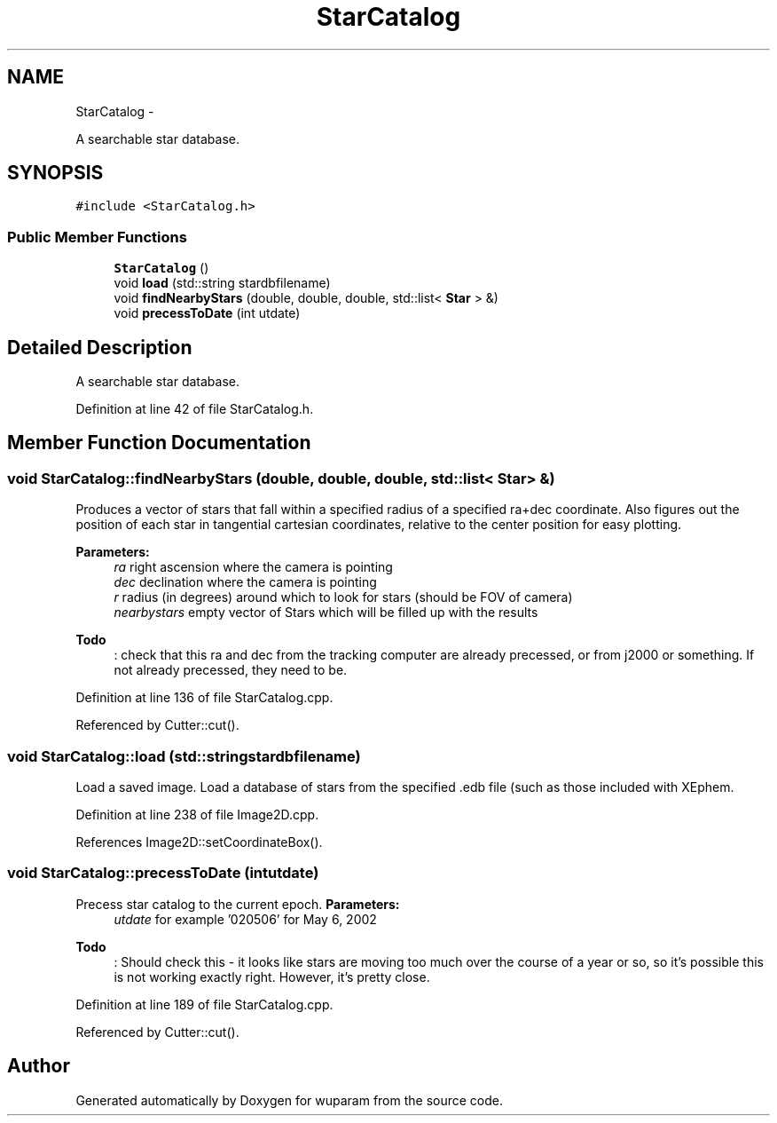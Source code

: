 .TH "StarCatalog" 3 "Tue Nov 1 2011" "Version 0.1" "wuparam" \" -*- nroff -*-
.ad l
.nh
.SH NAME
StarCatalog \- 
.PP
A searchable star database.  

.SH SYNOPSIS
.br
.PP
.PP
\fC#include <StarCatalog.h>\fP
.SS "Public Member Functions"

.in +1c
.ti -1c
.RI "\fBStarCatalog\fP ()"
.br
.ti -1c
.RI "void \fBload\fP (std::string stardbfilename)"
.br
.ti -1c
.RI "void \fBfindNearbyStars\fP (double, double, double, std::list< \fBStar\fP > &)"
.br
.ti -1c
.RI "void \fBprecessToDate\fP (int utdate)"
.br
.in -1c
.SH "Detailed Description"
.PP 
A searchable star database. 
.PP
Definition at line 42 of file StarCatalog.h.
.SH "Member Function Documentation"
.PP 
.SS "void StarCatalog::findNearbyStars (double, double, double, std::list< \fBStar\fP > &)"
.PP
Produces a vector of stars that fall within a specified radius of a specified ra+dec coordinate. Also figures out the position of each star in tangential cartesian coordinates, relative to the center position for easy plotting.
.PP
\fBParameters:\fP
.RS 4
\fIra\fP right ascension where the camera is pointing 
.br
\fIdec\fP declination where the camera is pointing 
.br
\fIr\fP radius (in degrees) around which to look for stars (should be FOV of camera) 
.br
\fInearbystars\fP empty vector of Stars which will be filled up with the results
.RE
.PP
\fBTodo\fP
.RS 4
: check that this ra and dec from the tracking computer are already precessed, or from j2000 or something. If not already precessed, they need to be. 
.RE
.PP

.PP
Definition at line 136 of file StarCatalog.cpp.
.PP
Referenced by Cutter::cut().
.SS "void StarCatalog::load (std::stringstardbfilename)"
.PP
Load a saved image. Load a database of stars from the specified .edb file (such as those included with XEphem. 
.PP
Definition at line 238 of file Image2D.cpp.
.PP
References Image2D::setCoordinateBox().
.SS "void StarCatalog::precessToDate (intutdate)"
.PP
Precess star catalog to the current epoch. \fBParameters:\fP
.RS 4
\fIutdate\fP for example '020506' for May 6, 2002
.RE
.PP
\fBTodo\fP
.RS 4
: Should check this - it looks like stars are moving too much over the course of a year or so, so it's possible this is not working exactly right. However, it's pretty close. 
.RE
.PP

.PP
Definition at line 189 of file StarCatalog.cpp.
.PP
Referenced by Cutter::cut().

.SH "Author"
.PP 
Generated automatically by Doxygen for wuparam from the source code.
